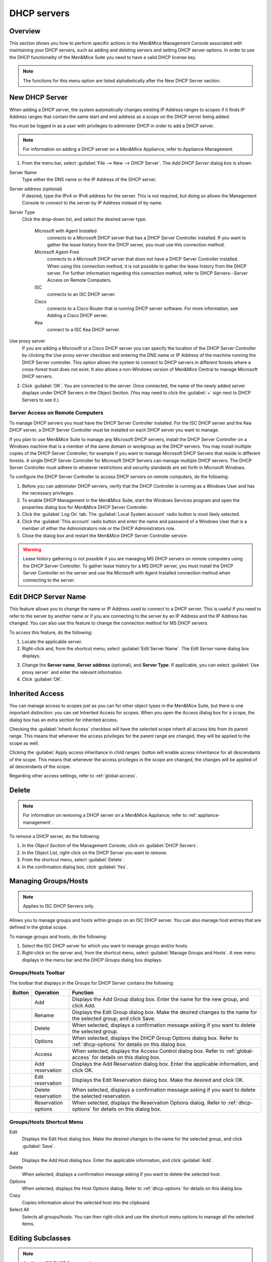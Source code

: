 .. _dhcp-servers:

.. |add-dhcp| image:: ../../images/console-dhcp-add-icon.png
.. |rename-dhcp| image:: ../../images/console-dhcp-rename-icon.png
.. |delete-dhcp| image:: ../../images/console-dhcp-delete-icon.png
.. |options-dhcp| image:: ../../images/console-dhcp-options-icon.png
.. |access-dhcp| image:: ../../images/console-dhcp-access-icon.png
.. |add-reservation-dhcp| image:: ../../images/console-dhcp-add-reservation-icon.png
.. |edit-reservation-dhcp| image:: ../../images/console-dhcp-edit-reservation-icon.png
.. |delete-reservation-dhcp| image:: ../../images/console-dhcp-delete-reservation-icon.png
.. |reservation-options-dhcp| image:: ../../images/console-dhcp-reservation-options-icon.png

DHCP servers
============

Overview
--------

This section shows you how to perform specific actions in the Men&Mice Management Console associated with maintaining your DHCP servers, such as adding and deleting servers and setting DHCP server options. In order to use the DHCP functionality of the Men&Mice Suite you need to have a valid DHCP license key.

.. note::
  The functions for this menu option are listed alphabetically after the New DHCP Server section.

New DHCP Server
---------------

When adding a DHCP server, the system automatically changes existing IP Address ranges to scopes if it finds IP Address ranges that contain the same start and end address as a scope on the DHCP server being added.

You must be logged in as a user with privileges to administer DHCP in order to add a DHCP server.

.. note::
  For information on adding a DHCP server on a Men&Mice Appliance, refer to Appliance Management.

1. From the menu bar, select :guilabel:`File --> New --> DHCP Server`. The *Add DHCP Server* dialog box is shown.

..

Server Name
  Type either the DNS name or the IP Address of the DHCP server.

Server address (optional)
  If desired, type the IPv4 or IPv6 address for the server. This is not required, but doing so allows the Management Console to connect to the server by IP Address instead of by name.

Server Type
  Click the drop-down list, and select the desired server type.

    Microsoft with Agent Installed
      connects to a Microsoft DHCP server that has a DHCP Server Controller installed. If you want to gather the lease history from the DHCP server, you must use this connection method.

    Microsoft Agent-Free
      connects to a Microsoft DHCP server that does not have a DHCP Server Controller installed. When using this connection method, it is not possible to gather the lease history from the DHCP server. For further information regarding this connection method, refer to DHCP Servers--Server Access on Remote Computers.

    ISC
      connects to an ISC DHCP server.

    Cisco
      connects to a Cisco Router that is running DHCP server software. For more information, see Adding a Cisco DHCP server.

    Kea
      connect to a ISC Kea DHCP server.

Use proxy server
  If you are adding a Microsoft or a Cisco DHCP server you can specify the location of the DHCP Server Controller by clicking the Use proxy server checkbox and entering the DNS name or IP Address of the machine running the DHCP Server controller. This option allows the system to connect to DHCP servers in different forests where a cross-forest trust does not exist. It also allows a non-Windows version of Men&Mice Central to manage Microsoft DHCP servers.

2. Click :guilabel:`OK`. You are connected to the server. Once connected, the name of the newly added server displays under DHCP Servers in the Object Section. (You may need to click the :guilabel:`+` sign next to DHCP Servers to see it.)

Server Access on Remote Computers
^^^^^^^^^^^^^^^^^^^^^^^^^^^^^^^^^

To manage DHCP servers you must have the DHCP Server Controller installed. For the ISC DHCP server and the Kea DHCP server, a DHCP Server Controller must be installed on each DHCP server you want to manage.

If you plan to use Men&Mice Suite to manage any Microsoft DHCP servers, install the DHCP Server Controller on a Windows machine that is a member of the same domain or workgroup as the DHCP servers. You may install multiple copies of the DHCP Server Controller, for example if you want to manage Microsoft DHCP Servers that reside in different forests. A single DHCP Server Controller for Microsoft DHCP Servers can manage multiple DHCP servers. The DHCP Server Controller must adhere to whatever restrictions and security standards are set forth in Microsoft Windows.

To configure the DHCP Server Controller to access DHCP servers on remote computers, do the following:

1. Before you can administer DHCP servers, verify that the DHCP Controller is running as a Windows User and has the necessary privileges.

2. To enable DHCP Management in the Men&Mice Suite, start the Windows Services program and open the properties dialog box for Men&Mice DHCP Server Controller.

3. Click the :guilabel:`Log On` tab. The :guilabel:`Local System account` radio button is most likely selected.

4. Click the :guilabel:`This account` radio button and enter the name and password of a Windows User that is a member of either the Administrators role or the DHCP Administrators role.

5. Close the dialog box and restart the Men&Mice DHCP Server Controller service.

.. warning::
  Lease history gathering is not possible if you are managing MS DHCP servers on remote computers using the DHCP Server Controller. To gather lease history for a MS DHCP server, you must install the DHCP Server Controller on the server and use the Microsoft with Agent Installed connection method when connecting to the server.

Edit DHCP Server Name
---------------------

This feature allows you to change the name or IP Address used to connect to a DHCP server. This is useful if you need to refer to the server by another name or if you are connecting to the server by an IP Address and the IP Address has changed. You can also use this feature to change the connection method for MS DHCP servers.

To access this feature, do the following:

1. Locate the applicable server.

2. Right-click and, from the shortcut menu, select :guilabel:`Edit Server Name`. The *Edit Server* name dialog box displays.

..

3. Change the **Server name**, **Server address** (optional), and **Server Type**. If applicable, you can select :guilabel:`Use proxy server` and enter the relevant information.

4. Click :guilabel:`OK`.

Inherited Access
----------------

You can manage access to scopes just as you can for other object types in the Men&Mice Suite, but there is one important distinction: you can set Inherited Access for scopes. When you open the Access dialog box for a scope, the dialog box has an extra section for inherited access.

Checking the :guilabel:`Inherit Access` checkbox will have the selected scope inherit all access bits from its parent range. This means that whenever the access privileges for the parent range are changed, they will be applied to the scope as well.

Clicking the :guilabel:`Apply access inheritance in child ranges` button will enable access inheritance for all descendants of the scope. This means that whenever the access privileges in the scope are changed, the changes will be applied of all descendants of the scope.

Regarding other access settings, refer to :ref:`global-access`.

Delete
------

.. note::
  For information on removing a DHCP server on a Men&Mice Appliance, refer to :ref:`appliance-management`.

To remove a DHCP server, do the following:

1. In the *Object Section* of the Management Console, click on :guilabel:`DHCP Servers`.

2. In the Object List, right-click on the DHCP Server you want to remove.

3. From the shortcut menu, select :guilabel:`Delete`.

4. In the confirmation dialog box, click :guilabel:`Yes`.

Managing Groups/Hosts
---------------------

.. note::
  Applies to ISC DHCP Servers only.

Allows you to manage groups and hosts within groups on an ISC DHCP server. You can also manage host entries that are defined in the global scope.

To manage groups and hosts, do the following:

1. Select the ISC DHCP server for which you want to manage groups and/or hosts.

2. Right-click on the server and, from the shortcut menu, select :guilabel:`Manage Groups and Hosts`. A new menu displays in the menu bar and the *DHCP Groups* dialog box displays.

.. image:: ../../images/console-dhcp-groups.png
  :width: 60%
  :align: center

Groups/Hosts Toolbar
^^^^^^^^^^^^^^^^^^^^

The toolbar that displays in the Groups for DHCP Server contains the following:

.. csv-table::
  :header: "Button", "Operation", "Function"
  :widths: 5, 15, 80

  |add-dhcp|, "Add", "Displays the Add Group dialog box. Enter the name for the new group, and click Add."
  |rename-dhcp| , "Rename", "Displays the Edit Group dialog box. Make the desired changes to the name for the selected group, and click Save."
  |delete-dhcp| , "Delete", "When selected, displays a confirmation message asking if you want to delete the selected group."
  |options-dhcp| , "Options", "When selected, displays the DHCP Group Options dialog box. Refer to :ref:`dhcp-options` for details on this dialog box."
  |access-dhcp| , "Access", "When selected, displays the Access Control dialog box. Refer to :ref:`global-access` for details on this dialog box."
  |add-reservation-dhcp| , "Add reservation", "Displays the Add Reservation dialog box. Enter the applicable information, and click OK."
  |edit-reservation-dhcp| , "Edit reservation", "Displays the Edit Reservation dialog box. Make the desired and click OK."
  |delete-reservation-dhcp| , "Delete reservation", "When selected, displays a confirmation message asking if you want to delete the selected reservation."
  |reservation-options-dhcp| , "Reservation options", "When selected, displays the Reservation Options dialog. Refer to :ref:`dhcp-options` for details on this dialog box."

Groups/Hosts Shortcut Menu
^^^^^^^^^^^^^^^^^^^^^^^^^^

Edit
  Displays the Edit Host dialog box. Make the desired changes to the name for the selected group, and click :guilabel:`Save`.

Add
  Displays the Add Host dialog box. Enter the applicable information, and click :guilabel:`Add`.

Delete
  When selected, displays a confirmation message asking if you want to delete the selected host.

Options
  When selected, displays the Host Options dialog. Refer to :ref:`dhcp-options` for details on this dialog box.

Copy
  Copies information about the selected host into the clipboard.

Select All
  Selects all groups/hosts. You can then right-click and use the shortcut menu options to manage all the selected items.

Editing Subclasses
------------------

.. note::
  Applies to ISC DHCP Servers only.

Allows you to edit subclasses on an ISC DHCP server.

.. note::
  You cannot manage DHCP classes – only subclasses of existing DHCP classes.

To edit subclasses, do the following:

1. Select the ISC DHCP server for which you want to edit subclasses.

2. Right-click on the server and, from the shortcut menu, select :guilabel:`Edit Subclasses`. The *DHCP class* dialog box displays.

3. Choose a class to edit and click the :guilabel:`Select` button. A new dialog box displays where you can enter the client identifiers or MAC addresses of the hosts that should belong to the selected class.

4. The dialog box contains a multi-line edit field where you can quickly add multiple entries. NOTE: When entering MAC addresses you **must** use a *colon* (,) as a separator. Each line in the dialog box should contain one entry. To delete an entry, simply remove the corresponding line in the dialog box.

5. Click :guilabel:`OK` to confirm your changes and close the dialog box.

.. _dhcp-options:

Options
-------

The ISC DHCP, Kea DHCP, Cisco and MS DHCP servers offer different types of options: the MS DHCP server allows the user to choose between different option types (Standard, Microsoft Options and Microsoft Windows 2000 options). This drop-down list is only displayed if there are non-standard options defined on the ISC DHCP server.

.. image:: ../../images/console-dhcp-server-options.png
  :width: 40%
  :align: center

You can set options for multiple servers by selecting all of the servers for which you want to set options. When setting options for multiple servers all of the servers must be of the same type.

1. In the *Object List*, right-click on the applicable DHCP Server and, from the shortcut menu, select :guilabel:`Options`. The *DHCP Server Options* window displays.

2. In the selection field in the upper left corner, click the drop-down list to select which options you want to display. Based upon your selection, the dialog box changes.

3. To :guilabel:`Show only options with non-default values`, click this checkbox. The Quick Filter field supports the following keywords: name, value, and option. For example, if you want to quickly find option 51, you could enter the following: option51.

4. To add a value to an option, locate the option item, and click the plus sign at the end of the field. A blank field displays into which you can enter the applicable information. If you enter multiple fields for an option, they are numbered consecutively (e.g., Time Server as two fields.)

5. If applicable, use the scroll bar along the right-hand side of the page to move up/down the option list.

6. When all selections/entries are made, click :guilabel:`OK` to save your changes.

Defining DHCP Server Options
----------------------------

You can define your own options on ISC and MS DHCP servers.

Defining Options on MS DHCP Servers
^^^^^^^^^^^^^^^^^^^^^^^^^^^^^^^^^^^

1. In the *Object List*, right-click on the applicable DHCP Server and, from the shortcut menu, select :guilabel:`Define Options`. The *DHCP Server Option definition* dialog box displays. The dialog box shows all options defined on the DHCP server.

2. Use the **Vendor class** drop-down list to select the vendor class for which you want to define options.

.. image:: ../../images/console-dhcp-server-options-microsoft.png
  :width: 40%
  :align: center

3. To add an option, click the :guilabel:`+` button at the end of the option list. Enter the ID, name and type of data to use for the option. The IP Address and Integer data types can be specified as arrays. To specify an array, click the :guilabel:`Array` checkbox.

4. To delete an option, click the :guilabel:`-` button next to the option you want to delete.

5. Click :guilabel:`OK` to save the option definition.

.. note::
  You can only add or delete option definitions. You cannot change the properties of an existing option definition.

Defining Options on ISC DHCP Servers
^^^^^^^^^^^^^^^^^^^^^^^^^^^^^^^^^^^^

1. In the Object List, right-click on the applicable DHCP Server and, from the shortcut menu, select :guilabel:`Define Options`. The *DHCP Server Option* definition dialog box displays. The dialog box shows all custom options defined on the DHCP server. The standard ISC DHCP options will reside in the Standard Vendor class. Other custom class that have been added will be available in the Vendor class drop down field.

..

2. To Add an option, click the :guilabel:`+` button at the end of the option list. Enter the ID, name and type of data to use for the option. The several data types can be specified as arrays and the Array checkbox is enabled when a supported data type is selected. To specify an array, click the Array checkbox.

3. To Delete an option, click the :guilabel:`-` button next to the option you want to delete.

4. To change the ID for an option, enter the new ID in the **ID** field.

.. note::
  You can only edit the ID property for existing options.

5. Click :guilabel:`OK` to save the option definition.

Properties
----------

1. From the Object list, expand the DHCP Servers list.

2. Right-click on the server for which you want to manage properties and, from the shortcut menu, select :guilabel:`Properties`. The *Properties* dialog box for the selected server displays. Refer to the applicable section based upon the server type: :ref:`ms-dhcp-properties`, :ref:`isc-dhcp-properties`, :ref:`kea-dhcp-properties` or :ref:`cisco-dhcp-properties`.

.. _ms-dhcp-properties:

MS Server Properties
^^^^^^^^^^^^^^^^^^^^

1. Complete the :guilabel:`General` tab using the guidelines below.

Conflict detection attempts
  Specifies the number of conflict detection attempts you want the DHCP server to make before it leases an address to a client.

Audit log file path
  Specifies the location of the DHCP server audit log files.

Database path
  Specifies the location of the DHCP server database.

Backup path
  Specifies the location for the database backup.

2. Click the :guilabel:`DNS` tab, and complete the fields according to the guidelines below:

Enable DNS dynamic updates according to the settings below.
  Specifies whether the DHCP server sends DNS dynamic record updates to the DNS server. Updates are sent to DNS servers configured in TCP/IP client properties for any active network connections at the DHCP server.

Dynamically update DNS A and PTR records.
  Specifies that the DHCP server update forward and reverse lookups are based on the type of request made by the client during the lease process.

Always dynamically update DNS A and PTR records.
  Specifies that the DHCP server update forward and reverse DNS lookups when a client acquires a lease, regardless of the type of request used to acquire it.

Discard A and PTR records when lease is deleted.
  Specifies whether the DHCP server discards forward DNS lookups for clients when a lease expires.

Dynamically update DNS A and PTR records for DHCP clients.
  Specifies whether the DHCP server sends dynamic updates to the DNS server for DHCP clients that do not support performing these updates. If selected, clients running earlier versions of Windows are updated by the DHCP server for both their host (A) and pointer (PTR) resource records.

3. When all selections/entries are made, click :guilabel:`OK`.

.. _isc-dhcp-properties:

ISC Server Properties
^^^^^^^^^^^^^^^^^^^^^

Authoritative
  Specifies whether the server is authoritative to determine if a DHCP request from a client is valid

DDNS Domain Name
  Specifies the DNS domain name to use to store the A record for a DHCP client.

DDNS Reverse Domain Name
  Specifies the DNS reverse domain name to use to store the PTR record for a DHCP client.

DDNS Update Style
  Specifies how the DHCP server does DNS updates. The available styles are:

  None
    Dynamic DNS updates are not performed

  Ad-hoc
    This update scheme is depreciated

  Interim
    This is the recommended scheme for dynamic DNS updates

DDNS Updates
  Specifies whether to perform DNS updates. This setting has no effect unless DNS updates are enabled globally with the DDNS Update Style setting.

DDNS TTL
  Specifies (in seconds) the TTL value to use when performing a DNS update.

Default Lease Time
  Specifies (in seconds) the default lease time to use for DHCP leases.

Log Facility
  Specifies which syslog facility to use when logging DHCP server messages. All possible facilities are listed; however, not all of these facilities are available on all system.

Max/Min Lease Time
  Specifies (in seconds) the maximum/minimum lease time to use for DHCP leases.

Get Lease Hostnames
  Specifies whether the DHCP server should perform a reverse DNS lookup for each address assigned to a client and send the result to the client in the hostname option.

One Lease per Client
  Specifies whether the DHCP server should free any existing leases held by a client when the client requests a new lease.

Ping Check
  Specifies whether the DHCP server should send an ICMP echo message to probe an IP Address before offering it to a DHCP client.

Ping Timeout
  Specifies for how many seconds the DHCP server should wait for an ICMP echo response when Ping Check is active.

Filename
  Specifies the name of the initial boot file to be used by a client.

Server Name
  Specifies the name of the server from which the client should load its boot file.

Next Server
  Specifies the host address of the server from which the initial boot file (that is specified by Filename) is to be loaded.


Advanced ISC DHCP Server Properties
"""""""""""""""""""""""""""""""""""

DHCP Administrators can access the ISC DHCP server configuration files directly to edit DHCP server properties that are not available in the GUI.

To access the advanced options, do the following:

1. Log in to Men&Mice as the DHCP administrator.

2. Select an ISC DHCP server, right-click and select :guilabel:`Properties` from the shortcut menu.

3. When the *Properties* dialog displays, click the :guilabel:`Advanced` button.

4. When the *Advanced Options* dialog box displays, you can edit the properties for the server in a text document. If the DHCP server contains multiple configuration files, each file displays in a separate tab.

.. image:: ../../images/console-dhcp-isc-advanced-options.png
  :width: 70%
  :align: center

5. Click :guilabel:`OK`. The contents of the files are verified for correctness. If an error is found during verification, an error message displays and the changes are not saved.

.. _kea-dhcp-poperties:

Kea DHCP Server Properties
^^^^^^^^^^^^^^^^^^^^^^^^^^

Interfaces
  Specifies the interfaces the server listens on. An asterix ``*`` specifies that the server should listen on all interfaces.

DHCP Socket Type
  Specifies the type of sockets used. Available options are raw and UDP.

Valid Lifetime
  Specifies the time after which a lease will expire if not renewed.

Renew Timer
  Specifies the time when a client will begin a renewal procedure.

Rebind Timer
  Specifies the time when a client will begin a rebind procedure.

Match Client ID
  Specifies if the server should ignore the client identifier during lease lookups and allocations for a particular subnet.

Echo Client ID
  Specifies if the server should send back client-id options when responding to clients.

LFC Interval
  Specifies the interval in seconds, at which the server  will perform a lease file cleanup (LFC)

Lease Database Type
  Specifies the lease database. Only the memfile option is supported.

Lease Database File
  A full path to the lease database file.

Persist Lease Database
  Specifies whether the new leases and updates to existing leases are written to the file.

Decline Probation Period
  Specifies a probation time that will be set on addresses that are in use by some unknown entity.

Next Server
  Specifies the server address to use when clients want to obtain configuration from a TFTP server.

Control Socket

  Control Socket Name.
    The path to the UNIX socket.

Loggers.
  Click :guilabel:`Add` to add a new logger.

.. _cisco-dhcp-properties:

Cisco Server Properties
^^^^^^^^^^^^^^^^^^^^^^^

Hostname
  Specifies the name of the Cisco router. Refer to Cisco IOS IP Addressing Command Reference document for more information.

Domain Name
  Specifies the default domain name that the Cisco IOS software uses to complete unqualified host names. Refer to *Cisco IOS IP Addressing Command Reference document* for more information.

Name Server
  Specifies the address of a name server to use for name and address resolution. Refer to *Cisco IOS IP Addressing Command Reference document* for more information.

Reconcile Scopes
----------------

.. note::
  Applies to MS DHCP Servers only.

Use this function to fix inconsistencies between information in the registry and the DHCP database.

1. In the Object List, select DHCP Servers and then select an MS DHCP server.

2. Right-click the server, and select :guilabel:`Reconcile Scopes`.

3. Choose the action to perform: **Verify** (only) or **Fix** (any inconsistencies).

4. Click :guilabel:`OK` to complete the action.

Reload Scope List
-----------------

Reloads the list of scopes to view additions and/or deletions made by another user.

Restart
-------

.. note::
  Applies to ISC DHCP and Kea DHCP Servers only.

This menu item is only displayed when a user with DHCP administration privileges is logged in. This command restarts the DHCP server.

Set User Name and Password
--------------------------

This menu item is only displayed when a user with DHCP administration privileges is logged in. This command updates the user name and password that should be used to access the Cisco DHCP server. Use this command if the user name or password on the Cisco DHCP server has changed.
